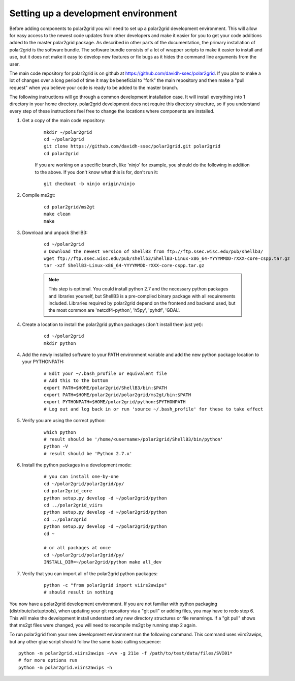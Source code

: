 Setting up a development environment
====================================

Before adding components to polar2grid you will need to set up a polar2grid
development environment.  This will allow for easy access to the newest code
updates from other developers and make it easier for you to get your code
additions added to the master polar2grid package.  As described in other
parts of the documentation, the primary installation of polar2grid is the
software bundle.  The software bundle consists of a lot of wrapper scripts
to make it easier to install and use, but it does not make it easy to
develop new features or fix bugs as it hides the command line arguments from
the user.

The main code repository for polar2grid is on github at
https://github.com/davidh-ssec/polar2grid.
If you plan to make a lot of changes over a long period of time it may
be beneficial to "fork" the main repository and then make a "pull request"
when you believe your code is ready to be added to the master branch.

The following instructions will go through a common development installation
case.  It will install everything into 1 directory in your home directory.
polar2grid development does not require this directory structure, so if you
understand every step of these instructions feel free to change the locations
where components are installed.

1. Get a copy of the main code repository:
   
    ::

        mkdir ~/polar2grid
        cd ~/polar2grid
        git clone https://github.com/davidh-ssec/polar2grid.git polar2grid
        cd polar2grid

    If you are working on a specific branch, like 'ninjo' for example,
    you should do the following in addition to the above. If you don't know
    what this is for, don't run it:

    ::

        git checkout -b ninjo origin/ninjo

2. Compile ms2gt:
   
    ::

        cd polar2grid/ms2gt
        make clean
        make

3. Download and unpack ShellB3:
 
    ::

        cd ~/polar2grid
        # Download the newest version of ShellB3 from ftp://ftp.ssec.wisc.edu/pub/shellb3/
        wget ftp://ftp.ssec.wisc.edu/pub/shellb3/ShellB3-Linux-x86_64-YYYYMMDD-rXXX-core-cspp.tar.gz
        tar -xzf ShellB3-Linux-x86_64-YYYYMMDD-rXXX-core-cspp.tar.gz

    .. note::

           This step is optional. You could install python 2.7
           and the necessary python packages and libraries yourself, but ShellB3 is a
           pre-compiled binary package with all requirements included.
           Libraries required by polar2grid depend on
           the frontend and backend used, but the most common are 'netcdf4-python',
           'h5py', 'pyhdf', 'GDAL'.
 
4. Create a location to install the polar2grid python packages
   (don't install them just yet):
   
    ::

        cd ~/polar2grid
        mkdir python

4. Add the newly installed software to your PATH environment variable and
   add the new python package location to your PYTHONPATH:
   
    ::

        # Edit your ~/.bash_profile or equivalent file
        # Add this to the bottom
        export PATH=$HOME/polar2grid/ShellB3/bin:$PATH
        export PATH=$HOME/polar2grid/polar2grid/ms2gt/bin:$PATH
        export PYTHONPATH=$HOME/polar2grid/python:$PYTHONPATH
        # Log out and log back in or run 'source ~/.bash_profile' for these to take effect

5. Verify you are using the correct python:
   
    ::

        which python
        # result should be '/home/<username>/polar2grid/ShellB3/bin/python'
        python -V
        # result should be 'Python 2.7.x'

6. Install the python packages in a development mode:
   
    ::

        # you can install one-by-one
        cd ~/polar2grid/polar2grid/py/
        cd polar2grid_core
        python setup.py develop -d ~/polar2grid/python
        cd ../polar2grid_viirs
        python setup.py develop -d ~/polar2grid/python
        cd ../polar2grid
        python setup.py develop -d ~/polar2grid/python
        cd ~

        # or all packages at once
        cd ~/polar2grid/polar2grid/py/
        INSTALL_DIR=~/polar2grid/python make all_dev

7. Verify that you can import all of the polar2grid python packages:
   
    ::

        python -c "from polar2grid import viirs2awips"
        # should result in nothing

You now have a polar2grid development environment. If you are not familiar
with python packaging (distribute/setuptools), when updating your git
repository via a "git pull" or adding files, you may have to redo step 6.
This will make the development install understand any new directory
structures or file renamings.  If a "git pull" shows that ms2gt files
were changed, you will need to recompile ms2gt by running step 2 again.

To run polar2grid from your new development environment run the following
command. This command uses viirs2awips, but any other glue script
should follow the same basic calling sequence::

    python -m polar2grid.viirs2awips -vvv -g 211e -f /path/to/test/data/files/SVI01*
    # for more options run
    python -m polar2grid.viirs2awips -h

